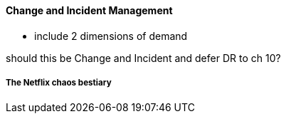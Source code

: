 ==== Change and Incident Management

- include 2 dimensions of demand

should this be Change and Incident and defer DR to ch 10?



===== The Netflix chaos bestiary
